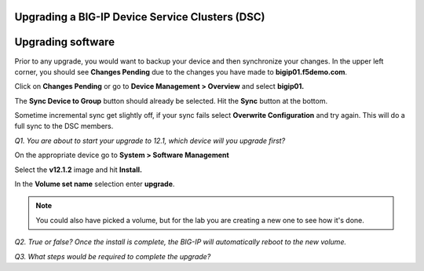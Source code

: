 Upgrading a BIG-IP Device Service Clusters (DSC)
================================================

Upgrading software
==================

Prior to any upgrade, you would want to backup your device and then
synchronize your changes. In the upper left corner, you should see
**Changes Pending** due to the changes you have made to
**bigip01.f5demo.com**.

Click on **Changes Pending** or go to **Device Management > Overview**
and select **bigip01.**

The **Sync Device to Group** button should already be selected. Hit the
**Sync** button at the bottom.

Sometime incremental sync get slightly off, if your sync fails select **Overwrite
Configuration** and try again.  This will do a full sync to the DSC members.

*Q1. You are about to start your upgrade to 12.1, which device will you
upgrade first?*

On the appropriate device go to **System > Software Management**

Select the **v12.1.2** image and hit **Install.**

In the **Volume set name** selection enter **upgrade**.

.. NOTE:: 

   You could also have picked a volume, but for the lab you are creating a 
   new one to see how it's done.

*Q2. True or false? Once the install is complete, the BIG-IP will
automatically reboot to the new volume.*

*Q3. What steps would be required to complete the upgrade?*